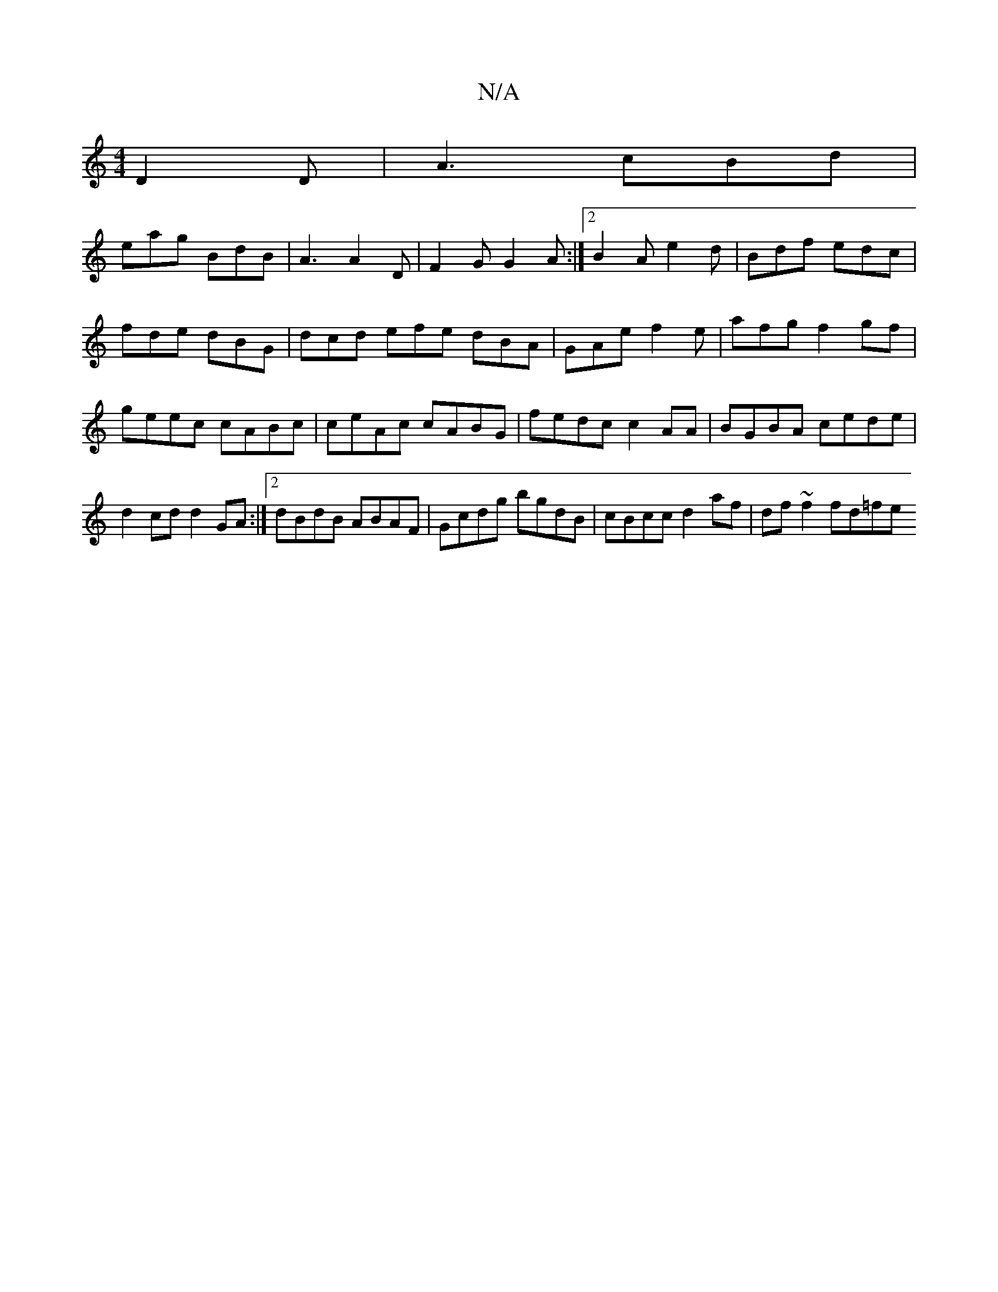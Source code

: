 X:1
T:N/A
M:4/4
R:N/A
K:Cmajor
D2 D| A3 cBd |
eag BdB|A3 A2D|F2G G2A:|2 B2A e2d|Bdf edc|fde dBG|dcd efe dBA|GAe f2e|afg f2 gf|geec cABc | ceAc cABG | fedc c2 AA | BGBA cede | d2 cd d2 GA:|2 dBdB ABAF|Gcdg bgdB|cBcc d2af|df~f2 fd=fe